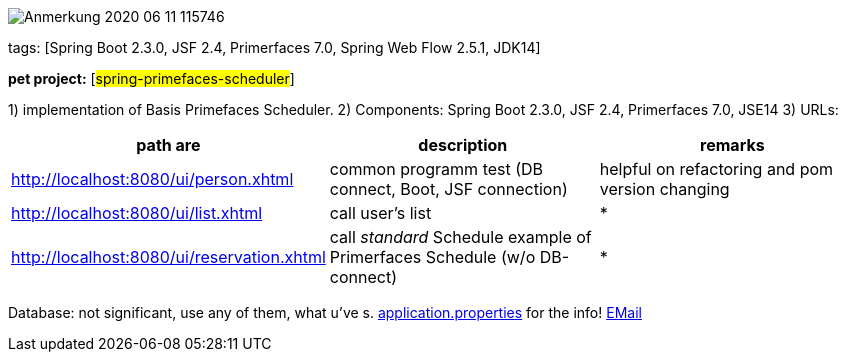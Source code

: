 
image::doc/Anmerkung 2020-06-11 115746.png[]

tags: [Spring Boot 2.3.0, JSF 2.4, Primerfaces 7.0, Spring Web Flow 2.5.1, JDK14]


[#_pet_project_spring_primefaces_scheduler]
*pet project:* [#spring-primefaces-scheduler#]

1) implementation of Basis Primefaces Scheduler.
2) Components: Spring Boot 2.3.0, JSF 2.4, Primerfaces 7.0,  JSE14
3) URLs:
|===
|*path are* | *description* |*remarks*

|http://localhost:8080/ui/person.xhtml
| common programm test (DB connect, Boot, JSF connection)
| helpful on refactoring and pom version changing

|http://localhost:8080/ui/list.xhtml
|call user's list
| *

|http://localhost:8080/ui/reservation.xhtml
|call _standard_ Schedule example of Primerfaces Schedule (w/o DB-connect)
| *
|===

Database: not significant, use any of them, what u've s. file://application.properties[application.properties]
for the info!
mailto://javaentwickler@gmail.com[EMail]

